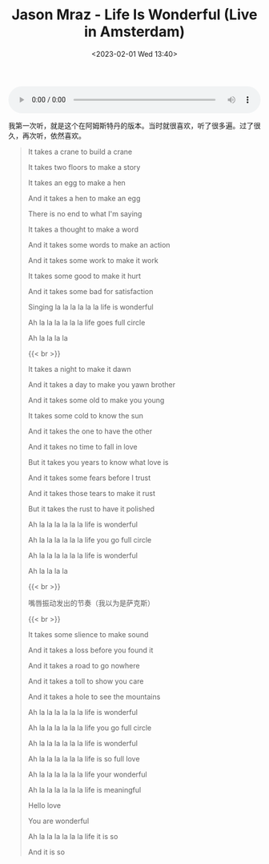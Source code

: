 #+TITLE: Jason Mraz - Life Is Wonderful (Live in Amsterdam)
#+DATE: <2023-02-01 Wed 13:40>
#+TAGS[]: 音乐

#+BEGIN_EXPORT html
<audio controls src="/audios/Jason Mraz - Life Is Wonderful (Live in Amsterdam).mp3" style="width: 100%"></audio>
#+END_EXPORT

我第一次听，就是这个在阿姆斯特丹的版本。当时就很喜欢，听了很多遍。过了很久，再次听，依然喜欢。

#+BEGIN_QUOTE
It takes a crane to build a crane

It takes two floors to make a story

It takes an egg to make a hen

And it takes a hen to make an egg

There is no end to what I'm saying

It takes a thought to make a word

And it takes some words to make an action

And it takes some work to make it work

It takes some good to make it hurt

And it takes some bad for satisfaction

Singing la la la la la la life is wonderful

Ah la la la la la la life goes full circle

Ah la la la la

{{< br >}}

It takes a night to make it dawn

And it takes a day to make you yawn brother

And it takes some old to make you young

It takes some cold to know the sun

And it takes the one to have the other

And it takes no time to fall in love

But it takes you years to know what love is

And it takes some fears before I trust

And it takes those tears to make it rust

But it takes the rust to have it polished

Ah la la la la la la life is wonderful

Ah la la la la la la life you go full circle

Ah la la la la la la life is wonderful

Ah la la la la

{{< br >}}

嘴唇振动发出的节奏（我以为是萨克斯）

{{< br >}}

It takes some slience to make sound

And it takes a loss before you found it

And it takes a road to go nowhere

And it takes a toll to show you care

And it takes a hole to see the mountains

Ah la la la la la la life is wonderful

Ah la la la la la la life you go full circle

Ah la la la la la la life is wonderful

Ah la la la la la la life is so full love

Ah la la la la la la life your wonderful

Ah la la la la la la life is meaningful

Hello love

You are wonderful

Ah la la la la la la life it is so

And it is so
#+END_QUOTE
